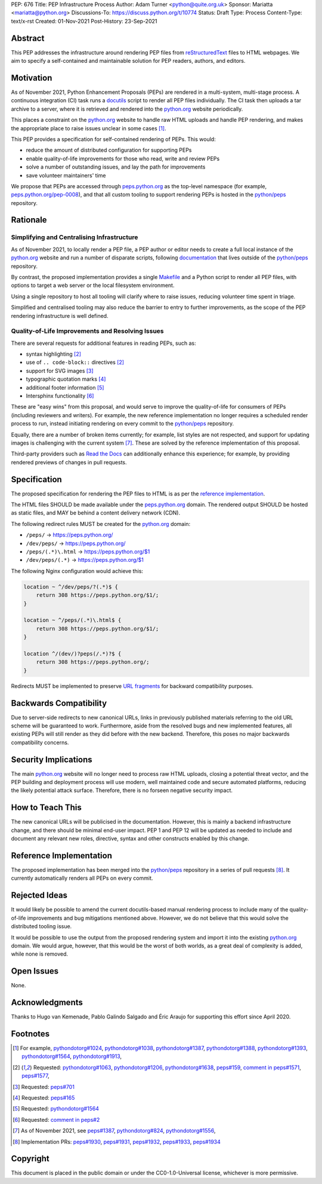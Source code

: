 PEP: 676
Title: PEP Infrastructure Process
Author: Adam Turner <python@quite.org.uk>
Sponsor: Mariatta <mariatta@python.org>
Discussions-To: https://discuss.python.org/t/10774
Status: Draft
Type: Process
Content-Type: text/x-rst
Created: 01-Nov-2021
Post-History: 23-Sep-2021


Abstract
========

This PEP addresses the infrastructure around rendering PEP files from
`reStructuredText`_ files to HTML webpages. We aim to specify a self-contained
and maintainable solution for PEP readers, authors, and editors.


Motivation
==========

As of November 2021, Python Enhancement Proposals (PEPs) are rendered in a
multi-system, multi-stage process. A continuous integration (CI) task runs a
`docutils`_ script to render all PEP files individually. The CI task then
uploads a tar archive to a server, where it is retrieved and rendered into the
`python.org`_ website periodically.

This places a constraint on the `python.org`_ website to handle raw HTML
uploads and handle PEP rendering, and makes the appropriate place to raise
issues unclear in some cases [1]_.

This PEP provides a specification for self-contained rendering of PEPs. This
would:

* reduce the amount of distributed configuration for supporting PEPs
* enable quality-of-life improvements for those who read, write and review PEPs
* solve a number of outstanding issues, and lay the path for improvements
* save volunteer maintainers' time

We propose that PEPs are accessed through `peps.python.org`_ as the top-level
namespace (for example, `peps.python.org/pep-0008`_), and that all custom
tooling to support rendering PEPs is hosted in the `python/peps`_ repository.


Rationale
=========

Simplifying and Centralising Infrastructure
-------------------------------------------

As of November 2021, to locally render a PEP file, a PEP author or editor needs
to create a full local instance of the `python.org`_ website and run a number
of disparate scripts, following `documentation`_ that lives outside of the
`python/peps`_ repository.

By contrast, the proposed implementation provides a single `Makefile`_ and a
Python script to render all PEP files, with options to target a web server or
the local filesystem environment.

Using a single repository to host all tooling will clarify where to raise
issues, reducing volunteer time spent in triage.

Simplified and centralised tooling may also reduce the barrier to entry to
further improvements, as the scope of the PEP rendering infrastructure is well
defined.


Quality-of-Life Improvements and Resolving Issues
-------------------------------------------------

There are several requests for additional features in reading PEPs, such as:

* syntax highlighting [2]_
* use of ``.. code-block::`` directives [2]_
* support for SVG images [3]_
* typographic quotation marks [4]_
* additional footer information [5]_
* Intersphinx functionality [6]_

These are "easy wins" from this proposal, and would serve to improve the
quality-of-life for consumers of PEPs (including reviewers and writers). For
example, the new reference implementation no longer requires a scheduled render
process to run, instead initiating rendering on every commit to the
`python/peps`_ repository.

Equally, there are a number of broken items currently; for example, list styles
are not respected, and support for updating images is challenging with the
current system [7]_. These are solved by the reference implementation of
this proposal.

Third-party providers such as `Read the Docs`_ can additionally enhance this
experience; for example, by providing rendered previews of changes in pull
requests.


Specification
=============

The proposed specification for rendering the PEP files to HTML is as per the
`reference implementation`_.

The HTML files SHOULD be made available under the `peps.python.org`_ domain.
The rendered output SHOULD be hosted as static files, and MAY be behind a
content delivery network (CDN).

The following redirect rules MUST be created for the `python.org`_ domain:

* ``/peps/``            -> https://peps.python.org/
* ``/dev/peps/``        -> https://peps.python.org/
* ``/peps/(.*)\.html``  -> https://peps.python.org/$1
* ``/dev/peps/(.*)``    -> https://peps.python.org/$1

The following Nginx configuration would achieve this:

.. code-block:: nginx

    location ~ ^/dev/peps/?(.*)$ {
        return 308 https://peps.python.org/$1/;
    }

    location ~ ^/peps/(.*)\.html$ {
        return 308 https://peps.python.org/$1/;
    }

    location ^/(dev/)?peps(/.*)?$ {
        return 308 https://peps.python.org/;
    }

Redirects MUST be implemented to preserve `URL fragments`_ for backward
compatibility purposes.


Backwards Compatibility
=======================

Due to server-side redirects to new canonical URLs, links in previously
published materials referring to the old URL scheme will be guaranteed to work.
Furthermore, aside from the resolved bugs and new implemented features, all
existing PEPs will still render as they did before with the new backend.
Therefore, this poses no major backwards compatibility concerns.


Security Implications
=====================

The main `python.org`_ website will no longer need to process raw HTML
uploads, closing a potential threat vector, and the PEP building and
deployment process will use modern, well maintained code and secure
automated platforms, reducing the likely potential attack surface. Therefore,
there is no forseen negative security impact.


How to Teach This
=================

The new canonical URLs will be publicised in the documentation. However, this
is mainly a backend infrastructure change, and there should be minimal
end-user impact. PEP 1 and PEP 12 will be updated as needed to include and
document any relevant new roles, directive, syntax and other constructs enabled
by this change.


Reference Implementation
========================

The proposed implementation has been merged into the `python/peps`_ repository
in a series of pull requests [8]_. It currently automatically renders all
PEPs on every commit.


Rejected Ideas
==============

It would likely be possible to amend the current docutils-based manual
rendering process to include many of the quality-of-life improvements and
bug mitigations mentioned above. However, we do not believe that this would
solve the distributed tooling issue.

It would be possible to use the output from the proposed rendering system and
import it into the existing `python.org`_ domain. We would argue, however,
that this would be the worst of both worlds, as a great deal of complexity
is added, while none is removed.


Open Issues
===========

None.


Acknowledgments
===============

Thanks to Hugo van Kemenade, Pablo Galindo Salgado and Éric Araujo for
supporting this effort since April 2020.


Footnotes
=========

.. _documentation: https://pythondotorg.readthedocs.io/pep_generation.html
.. _docutils: https://docutils.sourceforge.io
.. _Makefile: https://www.gnu.org/software/make/manual/make.html#Introduction
.. _python.org: https://www.python.org
.. _peps.python.org: https://peps.python.org/
.. _peps.python.org/pep-0008: https://peps.python.org/pep-0008/
.. _python/peps: https://github.com/python/peps
.. _Read the Docs: https://readthedocs.org
.. _reStructuredText: https://docutils.sourceforge.io/rst.html
.. _URL fragments: https://url.spec.whatwg.org/#concept-url-fragment

.. [1] For example,
       `pythondotorg#1024 <https://github.com/python/pythondotorg/issues/1204>`__,
       `pythondotorg#1038 <https://github.com/python/pythondotorg/issues/1038>`__,
       `pythondotorg#1387 <https://github.com/python/pythondotorg/issues/1387>`__,
       `pythondotorg#1388 <https://github.com/python/pythondotorg/issues/1388>`__,
       `pythondotorg#1393 <https://github.com/python/pythondotorg/issues/1393>`__,
       `pythondotorg#1564 <https://github.com/python/pythondotorg/issues/1564>`__,
       `pythondotorg#1913 <https://github.com/python/pythondotorg/issues/1913>`__,
.. [2] Requested: `pythondotorg#1063 <https://github.com/python/pythondotorg/pull/1063>`__,
       `pythondotorg#1206 <https://github.com/python/pythondotorg/issues/1206>`__,
       `pythondotorg#1638 <https://github.com/python/pythondotorg/pull/1638>`__,
       `peps#159 <https://github.com/python/peps/issues/159>`__,
       `comment in peps#1571 <https://github.com/python/peps/pull/1571#discussion_r478701944>`__,
       `peps#1577 <https://github.com/python/peps/pull/1577>`__,
.. [3] Requested: `peps#701 <https://github.com/python/peps/issues/701>`__
.. [4] Requested: `peps#165 <https://github.com/python/peps/issues/165>`__
.. [5] Requested: `pythondotorg#1564 <https://github.com/python/pythondotorg/issues/1564>`__
.. [6] Requested: `comment in peps#2 <https://github.com/python/peps/issues/2#issuecomment-339195595>`__
.. [7] As of November 2021, see
       `peps#1387 <https://github.com/python/peps/issues/1387>`__,
       `pythondotorg#824 <https://github.com/python/pythondotorg/issues/824>`__,
       `pythondotorg#1556 <https://github.com/python/pythondotorg/pull/1556>`__,
.. [8] Implementation PRs:
       `peps#1930 <https://github.com/python/peps/pull/1930>`__,
       `peps#1931 <https://github.com/python/peps/pull/1931>`__,
       `peps#1932 <https://github.com/python/peps/pull/1932>`__,
       `peps#1933 <https://github.com/python/peps/pull/1933>`__,
       `peps#1934 <https://github.com/python/peps/pull/1934>`__


Copyright
=========

This document is placed in the public domain or under the
CC0-1.0-Universal license, whichever is more permissive.



..
 Local Variables:
 mode: indented-text
 indent-tabs-mode: nil
 sentence-end-double-space: t
 fill-column: 70
 coding: utf-8
 End:
